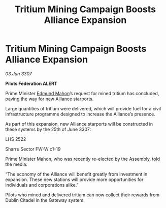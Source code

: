 :PROPERTIES:
:ID:       a7599231-eb21-4f11-a870-62c933ffa3de
:END:
#+title: Tritium Mining Campaign Boosts Alliance Expansion
#+filetags: :galnet:

* Tritium Mining Campaign Boosts Alliance Expansion

/03 Jun 3307/

*Pilots Federation ALERT* 

Prime Minister [[id:da80c263-3c2d-43dd-ab3f-1fbf40490f74][Edmund Mahon]]’s request for mined tritium has concluded, paving the way for new Alliance starports. 

Large quantities of tritium were delivered, which will provide fuel for a civil infrastructure programme designed to increase the Alliance’s presence.  

As part of this expansion, new Alliance starports will be constructed in these systems by the 25th of June 3307: 

LHS 2522 

Sharru Sector FW-W c1-19 

Prime Minister Mahon, who was recently re-elected by the Assembly, told the media: 

“The economy of the Alliance will benefit greatly from investment in expansion. These new stations will provide more opportunities for individuals and corporations alike.” 

Pilots who mined and delivered tritium can now collect their rewards from Dublin Citadel in the Gateway system.
